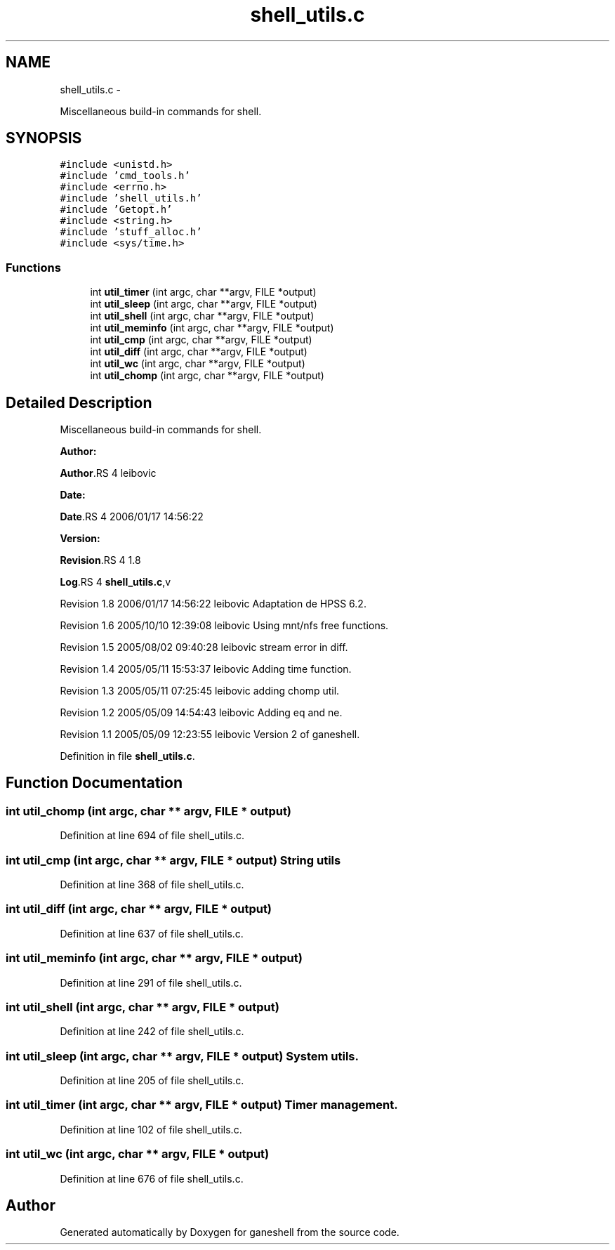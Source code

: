 .TH "shell_utils.c" 3 "15 Sep 2010" "Version 0.1" "ganeshell" \" -*- nroff -*-
.ad l
.nh
.SH NAME
shell_utils.c \- 
.PP
Miscellaneous build-in commands for shell.  

.SH SYNOPSIS
.br
.PP
\fC#include <unistd.h>\fP
.br
\fC#include 'cmd_tools.h'\fP
.br
\fC#include <errno.h>\fP
.br
\fC#include 'shell_utils.h'\fP
.br
\fC#include 'Getopt.h'\fP
.br
\fC#include <string.h>\fP
.br
\fC#include 'stuff_alloc.h'\fP
.br
\fC#include <sys/time.h>\fP
.br

.SS "Functions"

.in +1c
.ti -1c
.RI "int \fButil_timer\fP (int argc, char **argv, FILE *output)"
.br
.ti -1c
.RI "int \fButil_sleep\fP (int argc, char **argv, FILE *output)"
.br
.ti -1c
.RI "int \fButil_shell\fP (int argc, char **argv, FILE *output)"
.br
.ti -1c
.RI "int \fButil_meminfo\fP (int argc, char **argv, FILE *output)"
.br
.ti -1c
.RI "int \fButil_cmp\fP (int argc, char **argv, FILE *output)"
.br
.ti -1c
.RI "int \fButil_diff\fP (int argc, char **argv, FILE *output)"
.br
.ti -1c
.RI "int \fButil_wc\fP (int argc, char **argv, FILE *output)"
.br
.ti -1c
.RI "int \fButil_chomp\fP (int argc, char **argv, FILE *output)"
.br
.in -1c
.SH "Detailed Description"
.PP 
Miscellaneous build-in commands for shell. 

\fBAuthor:\fP
.RS 4
.RE
.PP
\fBAuthor\fP.RS 4
leibovic 
.RE
.PP
\fBDate:\fP
.RS 4
.RE
.PP
\fBDate\fP.RS 4
2006/01/17 14:56:22 
.RE
.PP
\fBVersion:\fP
.RS 4
.RE
.PP
\fBRevision\fP.RS 4
1.8 
.RE
.PP
\fBLog\fP.RS 4
\fBshell_utils.c\fP,v 
.RE
.PP
Revision 1.8 2006/01/17 14:56:22 leibovic Adaptation de HPSS 6.2.
.PP
Revision 1.6 2005/10/10 12:39:08 leibovic Using mnt/nfs free functions.
.PP
Revision 1.5 2005/08/02 09:40:28 leibovic stream error in diff.
.PP
Revision 1.4 2005/05/11 15:53:37 leibovic Adding time function.
.PP
Revision 1.3 2005/05/11 07:25:45 leibovic adding chomp util.
.PP
Revision 1.2 2005/05/09 14:54:43 leibovic Adding eq and ne.
.PP
Revision 1.1 2005/05/09 12:23:55 leibovic Version 2 of ganeshell. 
.PP
Definition in file \fBshell_utils.c\fP.
.SH "Function Documentation"
.PP 
.SS "int util_chomp (int argc, char ** argv, FILE * output)"
.PP
Definition at line 694 of file shell_utils.c.
.SS "int util_cmp (int argc, char ** argv, FILE * output)"String utils 
.PP
Definition at line 368 of file shell_utils.c.
.SS "int util_diff (int argc, char ** argv, FILE * output)"
.PP
Definition at line 637 of file shell_utils.c.
.SS "int util_meminfo (int argc, char ** argv, FILE * output)"
.PP
Definition at line 291 of file shell_utils.c.
.SS "int util_shell (int argc, char ** argv, FILE * output)"
.PP
Definition at line 242 of file shell_utils.c.
.SS "int util_sleep (int argc, char ** argv, FILE * output)"System utils. 
.PP
Definition at line 205 of file shell_utils.c.
.SS "int util_timer (int argc, char ** argv, FILE * output)"Timer management. 
.PP
Definition at line 102 of file shell_utils.c.
.SS "int util_wc (int argc, char ** argv, FILE * output)"
.PP
Definition at line 676 of file shell_utils.c.
.SH "Author"
.PP 
Generated automatically by Doxygen for ganeshell from the source code.
